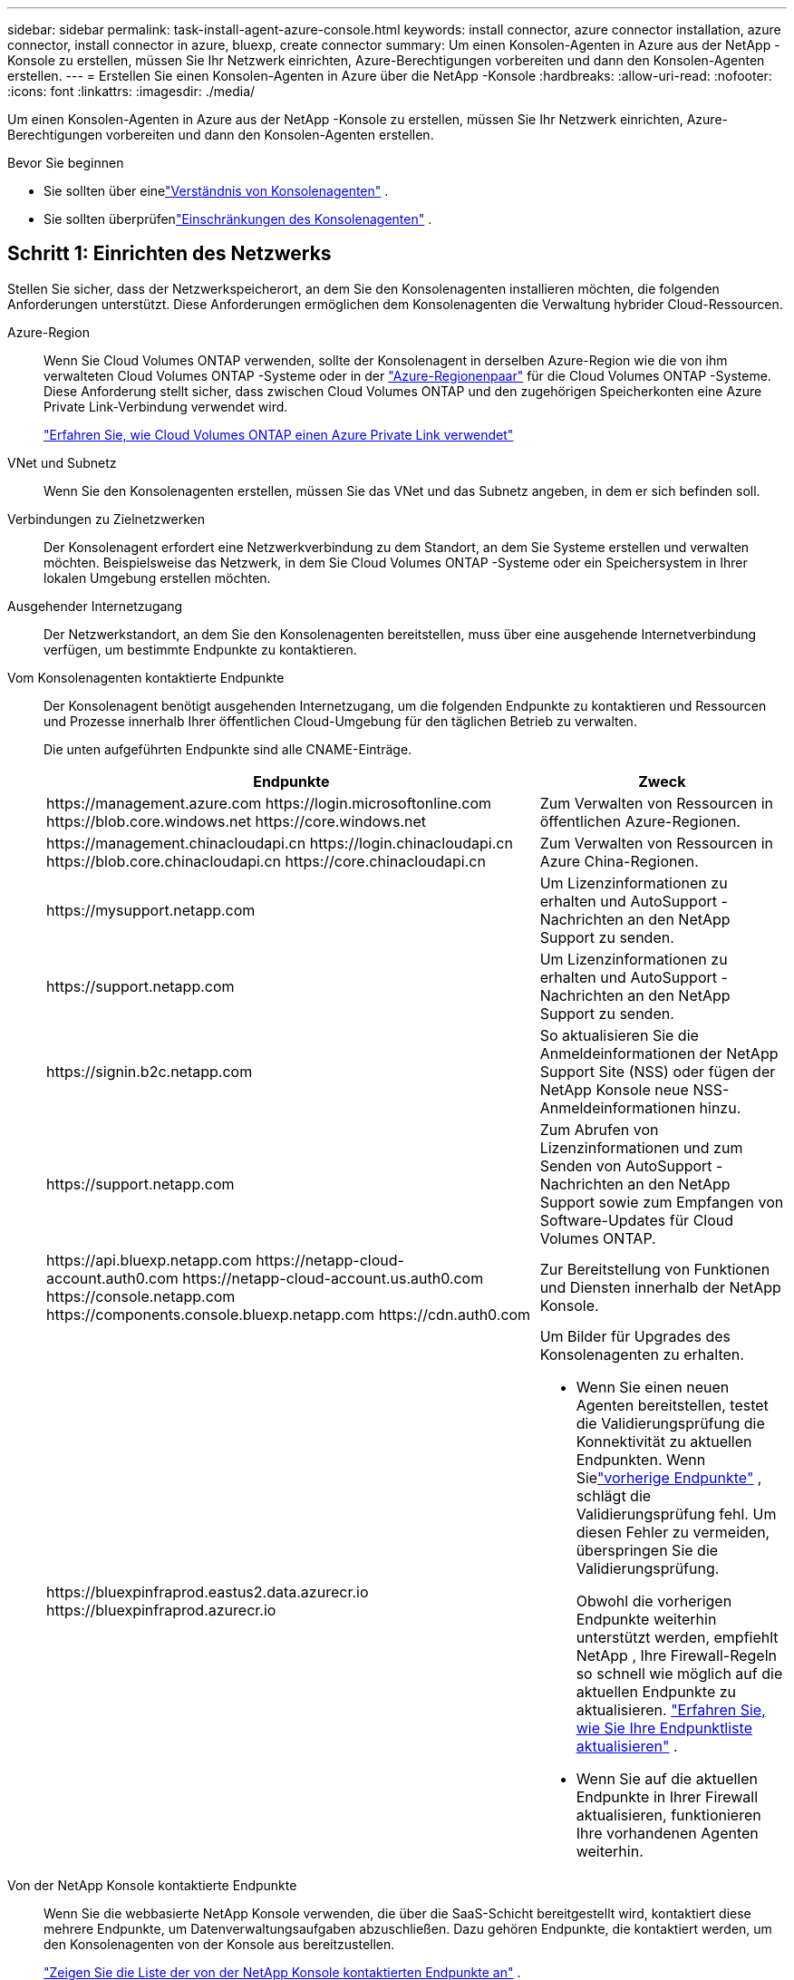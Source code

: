 ---
sidebar: sidebar 
permalink: task-install-agent-azure-console.html 
keywords: install connector, azure connector installation, azure connector, install connector in azure, bluexp, create connector 
summary: Um einen Konsolen-Agenten in Azure aus der NetApp -Konsole zu erstellen, müssen Sie Ihr Netzwerk einrichten, Azure-Berechtigungen vorbereiten und dann den Konsolen-Agenten erstellen. 
---
= Erstellen Sie einen Konsolen-Agenten in Azure über die NetApp -Konsole
:hardbreaks:
:allow-uri-read: 
:nofooter: 
:icons: font
:linkattrs: 
:imagesdir: ./media/


[role="lead"]
Um einen Konsolen-Agenten in Azure aus der NetApp -Konsole zu erstellen, müssen Sie Ihr Netzwerk einrichten, Azure-Berechtigungen vorbereiten und dann den Konsolen-Agenten erstellen.

.Bevor Sie beginnen
* Sie sollten über einelink:concept-agents.html["Verständnis von Konsolenagenten"] .
* Sie sollten überprüfenlink:reference-limitations.html["Einschränkungen des Konsolenagenten"] .




== Schritt 1: Einrichten des Netzwerks

Stellen Sie sicher, dass der Netzwerkspeicherort, an dem Sie den Konsolenagenten installieren möchten, die folgenden Anforderungen unterstützt.  Diese Anforderungen ermöglichen dem Konsolenagenten die Verwaltung hybrider Cloud-Ressourcen.

Azure-Region:: Wenn Sie Cloud Volumes ONTAP verwenden, sollte der Konsolenagent in derselben Azure-Region wie die von ihm verwalteten Cloud Volumes ONTAP -Systeme oder in der https://docs.microsoft.com/en-us/azure/availability-zones/cross-region-replication-azure#azure-cross-region-replication-pairings-for-all-geographies["Azure-Regionenpaar"^] für die Cloud Volumes ONTAP -Systeme.  Diese Anforderung stellt sicher, dass zwischen Cloud Volumes ONTAP und den zugehörigen Speicherkonten eine Azure Private Link-Verbindung verwendet wird.
+
--
https://docs.netapp.com/us-en/storage-management-cloud-volumes-ontap/task-enabling-private-link.html["Erfahren Sie, wie Cloud Volumes ONTAP einen Azure Private Link verwendet"^]

--


VNet und Subnetz:: Wenn Sie den Konsolenagenten erstellen, müssen Sie das VNet und das Subnetz angeben, in dem er sich befinden soll.


Verbindungen zu Zielnetzwerken:: Der Konsolenagent erfordert eine Netzwerkverbindung zu dem Standort, an dem Sie Systeme erstellen und verwalten möchten.  Beispielsweise das Netzwerk, in dem Sie Cloud Volumes ONTAP -Systeme oder ein Speichersystem in Ihrer lokalen Umgebung erstellen möchten.


Ausgehender Internetzugang:: Der Netzwerkstandort, an dem Sie den Konsolenagenten bereitstellen, muss über eine ausgehende Internetverbindung verfügen, um bestimmte Endpunkte zu kontaktieren.


Vom Konsolenagenten kontaktierte Endpunkte:: Der Konsolenagent benötigt ausgehenden Internetzugang, um die folgenden Endpunkte zu kontaktieren und Ressourcen und Prozesse innerhalb Ihrer öffentlichen Cloud-Umgebung für den täglichen Betrieb zu verwalten.
+
--
Die unten aufgeführten Endpunkte sind alle CNAME-Einträge.

[cols="2a,1a"]
|===
| Endpunkte | Zweck 


 a| 
\https://management.azure.com \https://login.microsoftonline.com \https://blob.core.windows.net \https://core.windows.net
 a| 
Zum Verwalten von Ressourcen in öffentlichen Azure-Regionen.



 a| 
\https://management.chinacloudapi.cn \https://login.chinacloudapi.cn \https://blob.core.chinacloudapi.cn \https://core.chinacloudapi.cn
 a| 
Zum Verwalten von Ressourcen in Azure China-Regionen.



 a| 
\https://mysupport.netapp.com
 a| 
Um Lizenzinformationen zu erhalten und AutoSupport -Nachrichten an den NetApp Support zu senden.



 a| 
\https://support.netapp.com
 a| 
Um Lizenzinformationen zu erhalten und AutoSupport -Nachrichten an den NetApp Support zu senden.



 a| 
\https://signin.b2c.netapp.com
 a| 
So aktualisieren Sie die Anmeldeinformationen der NetApp Support Site (NSS) oder fügen der NetApp Konsole neue NSS-Anmeldeinformationen hinzu.



 a| 
\https://support.netapp.com
 a| 
Zum Abrufen von Lizenzinformationen und zum Senden von AutoSupport -Nachrichten an den NetApp Support sowie zum Empfangen von Software-Updates für Cloud Volumes ONTAP.



 a| 
\https://api.bluexp.netapp.com \https://netapp-cloud-account.auth0.com \https://netapp-cloud-account.us.auth0.com \https://console.netapp.com \https://components.console.bluexp.netapp.com \https://cdn.auth0.com
 a| 
Zur Bereitstellung von Funktionen und Diensten innerhalb der NetApp Konsole.



 a| 
\https://bluexpinfraprod.eastus2.data.azurecr.io \https://bluexpinfraprod.azurecr.io
 a| 
Um Bilder für Upgrades des Konsolenagenten zu erhalten.

* Wenn Sie einen neuen Agenten bereitstellen, testet die Validierungsprüfung die Konnektivität zu aktuellen Endpunkten.  Wenn Sielink:link:reference-networking-saas-console-previous.html["vorherige Endpunkte"] , schlägt die Validierungsprüfung fehl.  Um diesen Fehler zu vermeiden, überspringen Sie die Validierungsprüfung.
+
Obwohl die vorherigen Endpunkte weiterhin unterstützt werden, empfiehlt NetApp , Ihre Firewall-Regeln so schnell wie möglich auf die aktuellen Endpunkte zu aktualisieren. link:reference-networking-saas-console-previous.html#update-endpoint-list["Erfahren Sie, wie Sie Ihre Endpunktliste aktualisieren"] .

* Wenn Sie auf die aktuellen Endpunkte in Ihrer Firewall aktualisieren, funktionieren Ihre vorhandenen Agenten weiterhin.


|===
--


Von der NetApp Konsole kontaktierte Endpunkte:: Wenn Sie die webbasierte NetApp Konsole verwenden, die über die SaaS-Schicht bereitgestellt wird, kontaktiert diese mehrere Endpunkte, um Datenverwaltungsaufgaben abzuschließen.  Dazu gehören Endpunkte, die kontaktiert werden, um den Konsolenagenten von der Konsole aus bereitzustellen.
+
--
link:reference-networking-saas-console.html["Zeigen Sie die Liste der von der NetApp Konsole kontaktierten Endpunkte an"] .

--


Proxyserver:: NetApp unterstützt sowohl explizite als auch transparente Proxy-Konfigurationen.  Wenn Sie einen transparenten Proxy verwenden, müssen Sie nur das Zertifikat für den Proxyserver angeben.  Wenn Sie einen expliziten Proxy verwenden, benötigen Sie auch die IP-Adresse und die Anmeldeinformationen.
+
--
* IP-Adresse
* Anmeldeinformationen
* HTTPS-Zertifikat


--


Häfen:: Es gibt keinen eingehenden Datenverkehr zum Konsolenagenten, es sei denn, Sie initiieren ihn oder er wird als Proxy zum Senden von AutoSupport Nachrichten von Cloud Volumes ONTAP an den NetApp Support verwendet.
+
--
* HTTP (80) und HTTPS (443) ermöglichen den Zugriff auf die lokale Benutzeroberfläche, die Sie in seltenen Fällen verwenden werden.
* SSH (22) wird nur benötigt, wenn Sie zur Fehlerbehebung eine Verbindung zum Host herstellen müssen.
* Eingehende Verbindungen über Port 3128 sind erforderlich, wenn Sie Cloud Volumes ONTAP -Systeme in einem Subnetz bereitstellen, in dem keine ausgehende Internetverbindung verfügbar ist.
+
Wenn Cloud Volumes ONTAP -Systeme keine ausgehende Internetverbindung zum Senden von AutoSupport Nachrichten haben, konfiguriert die Konsole diese Systeme automatisch für die Verwendung eines Proxyservers, der im Konsolenagenten enthalten ist.  Die einzige Voraussetzung besteht darin, sicherzustellen, dass die Sicherheitsgruppe des Konsolenagenten eingehende Verbindungen über Port 3128 zulässt.  Sie müssen diesen Port öffnen, nachdem Sie den Konsolenagenten bereitgestellt haben.



--


Aktivieren von NTP:: Wenn Sie NetApp Data Classification zum Scannen Ihrer Unternehmensdatenquellen verwenden möchten, sollten Sie sowohl auf dem Konsolenagenten als auch auf dem NetApp Data Classification-System einen Network Time Protocol (NTP)-Dienst aktivieren, damit die Zeit zwischen den Systemen synchronisiert wird. https://docs.netapp.com/us-en/data-services-data-classification/concept-cloud-compliance.html["Erfahren Sie mehr über die NetApp Datenklassifizierung"^]
+
--
Sie müssen diese Netzwerkanforderung implementieren, nachdem Sie den Konsolenagenten erstellt haben.

--




== Schritt 2: Erstellen einer Bereitstellungsrichtlinie für den Konsolen-Agenten (benutzerdefinierte Rolle)

Sie müssen eine benutzerdefinierte Rolle erstellen, die über die Berechtigung zum Bereitstellen des Konsolen-Agenten in Azure verfügt.

Erstellen Sie eine benutzerdefinierte Azure-Rolle, die Sie Ihrem Azure-Konto oder einem Microsoft Entra-Dienstprinzipal zuweisen können.  Die Konsole authentifiziert sich bei Azure und verwendet diese Berechtigungen, um die Konsolen-Agentinstanz in Ihrem Namen zu erstellen.

Die Konsole stellt die Konsolen-Agent-VM in Azure bereit und ermöglicht eine https://docs.microsoft.com/en-us/azure/active-directory/managed-identities-azure-resources/overview["systemseitig zugewiesene verwaltete Identität"^] , erstellt die erforderliche Rolle und weist sie der VM zu. link:reference-permissions-azure.html["Überprüfen Sie, wie die Konsole die Berechtigungen verwendet"] .

Beachten Sie, dass Sie eine benutzerdefinierte Azure-Rolle mithilfe des Azure-Portals, Azure PowerShell, Azure CLI oder REST-API erstellen können.  Die folgenden Schritte zeigen, wie Sie die Rolle mithilfe der Azure CLI erstellen.  Wenn Sie eine andere Methode bevorzugen, lesen Sie bitte https://learn.microsoft.com/en-us/azure/role-based-access-control/custom-roles#steps-to-create-a-custom-role["Azure-Dokumentation"^]

.Schritte
. Kopieren Sie die erforderlichen Berechtigungen für eine neue benutzerdefinierte Rolle in Azure und speichern Sie sie in einer JSON-Datei.
+

NOTE: Diese benutzerdefinierte Rolle enthält nur die Berechtigungen, die zum Starten der Konsolen-Agent-VM in Azure von der Konsole aus erforderlich sind.  Verwenden Sie diese Richtlinie nicht für andere Situationen.  Wenn die Konsole den Konsolen-Agenten erstellt, wendet sie einen neuen Satz von Berechtigungen auf die Konsolen-Agenten-VM an, der es dem Konsolen-Agenten ermöglicht, Azure-Ressourcen zu verwalten.

+
[source, json]
----
{
    "Name": "Azure SetupAsService",
    "Actions": [
        "Microsoft.Compute/disks/delete",
        "Microsoft.Compute/disks/read",
        "Microsoft.Compute/disks/write",
        "Microsoft.Compute/locations/operations/read",
        "Microsoft.Compute/operations/read",
        "Microsoft.Compute/virtualMachines/instanceView/read",
        "Microsoft.Compute/virtualMachines/read",
        "Microsoft.Compute/virtualMachines/write",
        "Microsoft.Compute/virtualMachines/delete",
        "Microsoft.Compute/virtualMachines/extensions/write",
        "Microsoft.Compute/virtualMachines/extensions/read",
        "Microsoft.Compute/availabilitySets/read",
        "Microsoft.Network/locations/operationResults/read",
        "Microsoft.Network/locations/operations/read",
        "Microsoft.Network/networkInterfaces/join/action",
        "Microsoft.Network/networkInterfaces/read",
        "Microsoft.Network/networkInterfaces/write",
        "Microsoft.Network/networkInterfaces/delete",
        "Microsoft.Network/networkSecurityGroups/join/action",
        "Microsoft.Network/networkSecurityGroups/read",
        "Microsoft.Network/networkSecurityGroups/write",
        "Microsoft.Network/virtualNetworks/checkIpAddressAvailability/read",
        "Microsoft.Network/virtualNetworks/read",
        "Microsoft.Network/virtualNetworks/subnets/join/action",
        "Microsoft.Network/virtualNetworks/subnets/read",
        "Microsoft.Network/virtualNetworks/subnets/virtualMachines/read",
        "Microsoft.Network/virtualNetworks/virtualMachines/read",
        "Microsoft.Network/publicIPAddresses/write",
        "Microsoft.Network/publicIPAddresses/read",
        "Microsoft.Network/publicIPAddresses/delete",
        "Microsoft.Network/networkSecurityGroups/securityRules/read",
        "Microsoft.Network/networkSecurityGroups/securityRules/write",
        "Microsoft.Network/networkSecurityGroups/securityRules/delete",
        "Microsoft.Network/publicIPAddresses/join/action",
        "Microsoft.Network/locations/virtualNetworkAvailableEndpointServices/read",
        "Microsoft.Network/networkInterfaces/ipConfigurations/read",
        "Microsoft.Resources/deployments/operations/read",
        "Microsoft.Resources/deployments/read",
        "Microsoft.Resources/deployments/delete",
        "Microsoft.Resources/deployments/cancel/action",
        "Microsoft.Resources/deployments/validate/action",
        "Microsoft.Resources/resources/read",
        "Microsoft.Resources/subscriptions/operationresults/read",
        "Microsoft.Resources/subscriptions/resourceGroups/delete",
        "Microsoft.Resources/subscriptions/resourceGroups/read",
        "Microsoft.Resources/subscriptions/resourcegroups/resources/read",
        "Microsoft.Resources/subscriptions/resourceGroups/write",
        "Microsoft.Authorization/roleDefinitions/write",
        "Microsoft.Authorization/roleAssignments/write",
        "Microsoft.MarketplaceOrdering/offertypes/publishers/offers/plans/agreements/read",
        "Microsoft.MarketplaceOrdering/offertypes/publishers/offers/plans/agreements/write",
        "Microsoft.Network/networkSecurityGroups/delete",
        "Microsoft.Storage/storageAccounts/delete",
        "Microsoft.Storage/storageAccounts/write",
        "Microsoft.Resources/deployments/write",
        "Microsoft.Resources/deployments/operationStatuses/read",
        "Microsoft.Authorization/roleAssignments/read"
    ],
    "NotActions": [],
    "AssignableScopes": [],
    "Description": "Azure SetupAsService",
    "IsCustom": "true"
}
----
. Ändern Sie das JSON, indem Sie Ihre Azure-Abonnement-ID zum zuweisbaren Bereich hinzufügen.
+
*Beispiel*

+
[source, json]
----
"AssignableScopes": [
"/subscriptions/d333af45-0d07-4154-943d-c25fbzzzzzzz"
],
----
. Verwenden Sie die JSON-Datei, um eine benutzerdefinierte Rolle in Azure zu erstellen.
+
Die folgenden Schritte beschreiben, wie Sie die Rolle mithilfe von Bash in Azure Cloud Shell erstellen.

+
.. Start https://docs.microsoft.com/en-us/azure/cloud-shell/overview["Azure Cloud Shell"^] und wählen Sie die Bash-Umgebung.
.. Laden Sie die JSON-Datei hoch.
+
image:screenshot_azure_shell_upload.png["Ein Screenshot der Azure Cloud Shell, in dem Sie die Option zum Hochladen einer Datei auswählen können."]

.. Geben Sie den folgenden Azure CLI-Befehl ein:
+
[source, azurecli]
----
az role definition create --role-definition Policy_for_Setup_As_Service_Azure.json
----


+
Sie haben jetzt eine benutzerdefinierte Rolle namens _Azure SetupAsService_.  Sie können diese benutzerdefinierte Rolle auf Ihr Benutzerkonto oder einen Dienstprinzipal anwenden.





== Schritt 3: Authentifizierung einrichten

Wenn Sie den Konsolen-Agenten von der Konsole aus erstellen, müssen Sie eine Anmeldung angeben, die es der Konsole ermöglicht, sich bei Azure zu authentifizieren und die VM bereitzustellen.  Sie haben zwei Möglichkeiten:

. Sign in, wenn Sie dazu aufgefordert werden.  Dieses Konto muss über bestimmte Azure-Berechtigungen verfügen.  Dies ist die Standardoption.
. Geben Sie Details zu einem Microsoft Entra-Dienstprinzipal an.  Dieser Dienstprinzipal erfordert auch bestimmte Berechtigungen.


Befolgen Sie die Schritte, um eine dieser Authentifizierungsmethoden für die Verwendung mit der Konsole vorzubereiten.

[role="tabbed-block"]
====
.Azure-Konto
--
Weisen Sie die benutzerdefinierte Rolle dem Benutzer zu, der den Konsolenagenten von der Konsole aus bereitstellt.

.Schritte
. Öffnen Sie im Azure-Portal den Dienst *Abonnements* und wählen Sie das Abonnement des Benutzers aus.
. Klicken Sie auf *Zugriffskontrolle (IAM)*.
. Klicken Sie auf *Hinzufügen* > *Rollenzuweisung hinzufügen* und fügen Sie dann die Berechtigungen hinzu:
+
.. Wählen Sie die Rolle *Azure SetupAsService* aus und klicken Sie auf *Weiter*.
+

NOTE: „Azure SetupAsService“ ist der Standardname, der in der Bereitstellungsrichtlinie des Konsolen-Agenten für Azure angegeben ist.  Wenn Sie einen anderen Namen für die Rolle gewählt haben, wählen Sie stattdessen diesen Namen aus.

.. Behalten Sie die Auswahl von *Benutzer, Gruppe oder Dienstprinzipal* bei.
.. Klicken Sie auf *Mitglieder auswählen*, wählen Sie Ihr Benutzerkonto aus und klicken Sie auf *Auswählen*.
.. Klicken Sie auf *Weiter*.
.. Klicken Sie auf *Überprüfen + zuweisen*.




--
.Dienstprinzipal
--
Anstatt sich mit Ihrem Azure-Konto anzumelden, können Sie der Konsole die Anmeldeinformationen für einen Azure-Dienstprinzipal bereitstellen, der über die erforderlichen Berechtigungen verfügt.

Erstellen und richten Sie einen Dienstprinzipal in Microsoft Entra ID ein und rufen Sie die Azure-Anmeldeinformationen ab, die die Konsole benötigt.

.Erstellen Sie eine Microsoft Entra-Anwendung für die rollenbasierte Zugriffskontrolle
. Stellen Sie sicher, dass Sie in Azure über die Berechtigung verfügen, eine Active Directory-Anwendung zu erstellen und die Anwendung einer Rolle zuzuweisen.
+
Weitere Einzelheiten finden Sie unter https://docs.microsoft.com/en-us/azure/active-directory/develop/howto-create-service-principal-portal#required-permissions/["Microsoft Azure-Dokumentation: Erforderliche Berechtigungen"^]

. Öffnen Sie im Azure-Portal den Dienst *Microsoft Entra ID*.
+
image:screenshot_azure_ad.png["Zeigt den Active Directory-Dienst in Microsoft Azure."]

. Wählen Sie im Menü *App-Registrierungen* aus.
. Wählen Sie *Neuregistrierung*.
. Geben Sie Details zur Anwendung an:
+
** *Name*: Geben Sie einen Namen für die Anwendung ein.
** *Kontotyp*: Wählen Sie einen Kontotyp aus (alle funktionieren mit der NetApp Konsole).
** *Umleitungs-URI*: Sie können dieses Feld leer lassen.


. Wählen Sie *Registrieren*.
+
Sie haben die AD-Anwendung und den Dienstprinzipal erstellt.



.Zuweisen der benutzerdefinierten Rolle zur Anwendung
. Öffnen Sie im Azure-Portal den Dienst *Abonnements*.
. Wählen Sie das Abonnement aus.
. Klicken Sie auf *Zugriffskontrolle (IAM) > Hinzufügen > Rollenzuweisung hinzufügen*.
. Wählen Sie auf der Registerkarte *Rolle* die Rolle *Konsolenoperator* aus und klicken Sie auf *Weiter*.
. Führen Sie auf der Registerkarte *Mitglieder* die folgenden Schritte aus:
+
.. Behalten Sie die Auswahl von *Benutzer, Gruppe oder Dienstprinzipal* bei.
.. Klicken Sie auf *Mitglieder auswählen*.
+
image:screenshot-azure-service-principal-role.png["Ein Screenshot des Azure-Portals, der die Seite „Mitglieder“ beim Hinzufügen einer Rolle zu einer Anwendung zeigt."]

.. Suchen Sie nach dem Namen der Anwendung.
+
Hier ist ein Beispiel:

+
image:screenshot_azure_service_principal_role.png["Ein Screenshot des Azure-Portals, der das Formular „Rollenzuweisung hinzufügen“ im Azure-Portal zeigt."]

.. Wählen Sie die Anwendung aus und klicken Sie auf *Auswählen*.
.. Klicken Sie auf *Weiter*.


. Klicken Sie auf *Überprüfen + zuweisen*.
+
Der Dienstprinzipal verfügt jetzt über die erforderlichen Azure-Berechtigungen zum Bereitstellen des Konsolen-Agenten.

+
Wenn Sie Ressourcen in mehreren Azure-Abonnements verwalten möchten, müssen Sie den Dienstprinzipal an jedes dieser Abonnements binden.  Beispielsweise können Sie über die Konsole das Abonnement auswählen, das Sie bei der Bereitstellung von Cloud Volumes ONTAP verwenden möchten.



.Fügen Sie Berechtigungen für die Windows Azure Service Management-API hinzu
. Wählen Sie im Dienst *Microsoft Entra ID* *App-Registrierungen* und wählen Sie die Anwendung aus.
. Wählen Sie *API-Berechtigungen > Berechtigung hinzufügen*.
. Wählen Sie unter *Microsoft-APIs* *Azure Service Management* aus.
+
image:screenshot_azure_service_mgmt_apis.gif["Ein Screenshot des Azure-Portals, der die Berechtigungen der Azure Service Management-API zeigt."]

. Wählen Sie *Auf Azure Service Management als Organisationsbenutzer zugreifen* und dann *Berechtigungen hinzufügen*.
+
image:screenshot_azure_service_mgmt_apis_add.gif["Ein Screenshot des Azure-Portals, der das Hinzufügen der Azure Service Management-APIs zeigt."]



.Abrufen der Anwendungs-ID und Verzeichnis-ID für die Anwendung
. Wählen Sie im Dienst *Microsoft Entra ID* *App-Registrierungen* und wählen Sie die Anwendung aus.
. Kopieren Sie die *Anwendungs-ID (Client-ID)* und die *Verzeichnis-ID (Mandant-ID)*.
+
image:screenshot_azure_app_ids.gif["Ein Screenshot, der die Anwendungs-ID (Client) und die Verzeichnis-ID (Mandant) für eine Anwendung in Microsoft Entra IDy zeigt."]

+
Wenn Sie das Azure-Konto zur Konsole hinzufügen, müssen Sie die Anwendungs-ID (Client) und die Verzeichnis-ID (Mandant) für die Anwendung angeben.  Die Konsole verwendet die IDs zur programmgesteuerten Anmeldung.



.Erstellen eines Client-Geheimnisses
. Öffnen Sie den Dienst *Microsoft Entra ID*.
. Wählen Sie *App-Registrierungen* und wählen Sie Ihre Anwendung aus.
. Wählen Sie *Zertifikate und Geheimnisse > Neues Clientgeheimnis*.
. Geben Sie eine Beschreibung des Geheimnisses und eine Dauer an.
. Wählen Sie *Hinzufügen*.
. Kopieren Sie den Wert des Client-Geheimnisses.
+
image:screenshot_azure_client_secret.gif["Ein Screenshot des Azure-Portals, der ein Clientgeheimnis für den Microsoft Entra-Dienstprinzipal zeigt."]



.Ergebnis
Ihr Dienstprinzipal ist jetzt eingerichtet und Sie sollten die Anwendungs-ID (Client-ID), die Verzeichnis-ID (Mandant-ID) und den Wert des Client-Geheimnisses kopiert haben.  Sie müssen diese Informationen in die Konsole eingeben, wenn Sie den Konsolenagenten erstellen.

--
====


== Schritt 4: Erstellen des Konsolenagenten

Erstellen Sie den Konsolenagenten direkt von der NetApp -Konsole aus.

.Informationen zu diesem Vorgang
* Durch das Erstellen des Konsolenagenten aus der Konsole wird eine virtuelle Maschine in Azure mit einer Standardkonfiguration bereitgestellt. Wechseln Sie nach dem Erstellen des Konsolenagenten nicht zu einer kleineren VM-Instanz mit weniger CPUs oder weniger RAM. link:reference-agent-default-config.html["Erfahren Sie mehr über die Standardkonfiguration für den Konsolenagenten"] .
* Wenn die Konsole den Konsolenagenten bereitstellt, erstellt sie eine benutzerdefinierte Rolle und weist sie der Konsolenagent-VM zu.  Diese Rolle umfasst Berechtigungen, die es dem Konsolenagenten ermöglichen, Azure-Ressourcen zu verwalten.  Sie müssen sicherstellen, dass die Rolle auf dem neuesten Stand gehalten wird, da in nachfolgenden Versionen neue Berechtigungen hinzugefügt werden. link:reference-permissions-azure.html["Erfahren Sie mehr über die benutzerdefinierte Rolle für den Konsolenagenten"] .


.Bevor Sie beginnen
Folgendes sollten Sie haben:

* Ein Azure-Abonnement.
* Ein VNet und Subnetz in der Azure-Region Ihrer Wahl.
* Details zu einem Proxyserver, wenn Ihre Organisation einen Proxy für den gesamten ausgehenden Internetverkehr benötigt:
+
** IP-Adresse
** Anmeldeinformationen
** HTTPS-Zertifikat


* Ein öffentlicher SSH-Schlüssel, wenn Sie diese Authentifizierungsmethode für die virtuelle Maschine des Konsolenagenten verwenden möchten.  Die andere Möglichkeit der Authentifizierungsmethode ist die Verwendung eines Kennworts.
+
https://learn.microsoft.com/en-us/azure/virtual-machines/linux-vm-connect?tabs=Linux["Erfahren Sie mehr über die Verbindung mit einer Linux-VM in Azure."^]

* Wenn Sie nicht möchten, dass die Konsole automatisch eine Azure-Rolle für den Konsolen-Agenten erstellt, müssen Sie Ihre eigene erstellen.link:reference-permissions-azure.html["unter Verwendung der Richtlinien auf dieser Seite"] .
+
Diese Berechtigungen gelten für die Konsolen-Agentinstanz selbst.  Es handelt sich um einen anderen Satz von Berechtigungen als den, den Sie zuvor zum Bereitstellen der Konsolen-Agent-VM eingerichtet haben.



.Schritte
. Wählen Sie *Administration > Agenten*.
. Wählen Sie auf der Seite *Übersicht* die Option *Agent bereitstellen > Azure* aus.
. Überprüfen Sie auf der Seite *Überprüfen* die Anforderungen für die Bereitstellung eines Agenten.  Diese Anforderungen werden oben auf dieser Seite ebenfalls ausführlich beschrieben.
. Wählen Sie auf der Seite *Virtual Machine Authentication* die Authentifizierungsoption aus, die Ihrer Einrichtung der Azure-Berechtigungen entspricht:
+
** Wählen Sie *Anmelden*, um sich bei Ihrem Microsoft-Konto anzumelden, das über die erforderlichen Berechtigungen verfügen sollte.
+
Das Formular ist Eigentum von Microsoft und wird von Microsoft gehostet.  Ihre Anmeldeinformationen werden NetApp nicht zur Verfügung gestellt.

+

TIP: Wenn Sie bereits bei einem Azure-Konto angemeldet sind, verwendet die Konsole automatisch dieses Konto.  Wenn Sie mehrere Konten haben, müssen Sie sich möglicherweise zuerst abmelden, um sicherzustellen, dass Sie das richtige Konto verwenden.

** Wählen Sie *Active Directory-Dienstprinzipal* aus, um Informationen zum Microsoft Entra-Dienstprinzipal einzugeben, der die erforderlichen Berechtigungen erteilt:
+
*** Anwendungs-ID (Client-ID)
*** Verzeichnis-ID (Mandant)
*** Client-Geheimnis




+
<<Schritt 3: Authentifizierung einrichten,Erfahren Sie, wie Sie diese Werte für einen Dienstprinzipal erhalten>> .

. Wählen Sie auf der Seite *Virtual Machine Authentication* ein Azure-Abonnement, einen Standort, eine neue Ressourcengruppe oder eine vorhandene Ressourcengruppe aus und wählen Sie dann eine Authentifizierungsmethode für die virtuelle Maschine des Konsolen-Agenten aus, die Sie erstellen.
+
Die Authentifizierungsmethode für die virtuelle Maschine kann ein Kennwort oder ein öffentlicher SSH-Schlüssel sein.

+
https://learn.microsoft.com/en-us/azure/virtual-machines/linux-vm-connect?tabs=Linux["Erfahren Sie mehr über die Verbindung mit einer Linux-VM in Azure."^]

. Geben Sie auf der Seite *Details* einen Namen für die Instanz ein, geben Sie Tags an und wählen Sie, ob die Konsole eine neue Rolle mit den erforderlichen Berechtigungen erstellen soll oder ob Sie eine vorhandene Rolle auswählen möchten, die Sie mitlink:reference-permissions-azure.html["die erforderlichen Berechtigungen"] .
+
Beachten Sie, dass Sie die mit dieser Rolle verknüpften Azure-Abonnements auswählen können.  Jedes von Ihnen ausgewählte Abonnement erteilt dem Konsolenagenten die Berechtigung, Ressourcen in diesem Abonnement zu verwalten (z. B. Cloud Volumes ONTAP).

. Wählen Sie auf der Seite *Netzwerk* ein VNet und ein Subnetz aus, geben Sie an, ob eine öffentliche IP-Adresse aktiviert werden soll, und geben Sie optional eine Proxy-Konfiguration an.
+
** Wählen Sie auf der Seite *Sicherheitsgruppe* aus, ob Sie eine neue Sicherheitsgruppe erstellen oder eine vorhandene Sicherheitsgruppe auswählen möchten, die die erforderlichen eingehenden und ausgehenden Regeln zulässt.
+
link:reference-ports-azure.html["Anzeigen von Sicherheitsgruppenregeln für Azure"] .



. Überprüfen Sie Ihre Auswahl, um sicherzustellen, dass Ihre Einrichtung korrekt ist.
+
.. Das Kontrollkästchen *Agentenkonfiguration validieren* ist standardmäßig aktiviert, damit die Konsole bei der Bereitstellung die Anforderungen an die Netzwerkkonnektivität validiert.  Wenn die Bereitstellung des Agenten durch die Konsole fehlschlägt, wird ein Bericht bereitgestellt, der Sie bei der Fehlerbehebung unterstützt.  Wenn die Bereitstellung erfolgreich ist, wird kein Bericht bereitgestellt.


+
[]
====
Wenn Sie immer noch dielink:reference-networking-saas-console-previous.html["vorherige Endpunkte"] für Agent-Upgrades verwendet wird, schlägt die Validierung mit einem Fehler fehl.  Um dies zu vermeiden, deaktivieren Sie das Kontrollkästchen, um die Validierungsprüfung zu überspringen.

====
. Wählen Sie *Hinzufügen*.
+
Die Konsole bereitet die Instanz in etwa 10 Minuten vor.  Bleiben Sie auf der Seite, bis der Vorgang abgeschlossen ist.



.Ergebnis
Nachdem der Vorgang abgeschlossen ist, steht der Konsolenagent für die Verwendung über die Konsole zur Verfügung.


NOTE: Wenn die Bereitstellung fehlschlägt, können Sie einen Bericht und Protokolle von der Konsole herunterladen, die Ihnen bei der Behebung der Probleme helfen.link:task-troubleshoot-agent.html#troubleshoot-installation["Erfahren Sie, wie Sie Installationsprobleme beheben."]

Wenn Sie Azure Blob Storage im selben Azure-Abonnement haben, in dem Sie den Konsolen-Agent erstellt haben, wird auf der Seite *Systeme* automatisch ein Azure Blob Storage-System angezeigt. https://docs.netapp.com/us-en/bluexp-blob-storage/index.html["Erfahren Sie, wie Sie Azure Blob Storage über die NetApp -Konsole verwalten"^]
